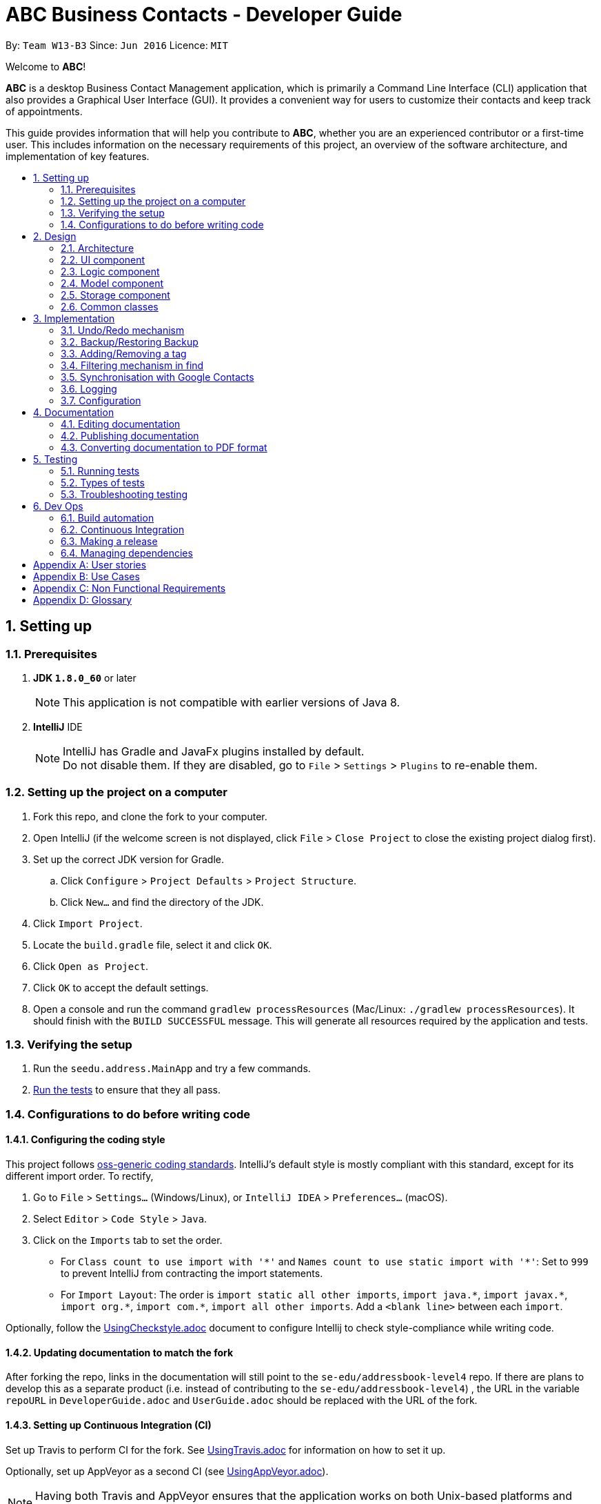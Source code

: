 = ABC Business Contacts - Developer Guide
:toc:
:toc-title:
:toc-placement: preamble
:sectnums:
:imagesDir: images
:stylesDir: stylesheets
ifdef::env-github[]
:tip-caption: :bulb:
:note-caption: :information_source:
endif::[]
ifdef::env-github,env-browser[:outfilesuffix: .adoc]
:repoURL: https://github.com/CS2103AUG2017-W13-B3/main/tree/master

By: `Team W13-B3`      Since: `Jun 2016`      Licence: `MIT`

Welcome to *ABC*!

*ABC* is a desktop Business Contact Management application, which is primarily a Command Line Interface (CLI) application that also provides a Graphical User Interface (GUI). It provides a convenient way for users to customize their contacts and keep track of appointments. +

This guide provides information that will help you contribute to *ABC*, whether you are an experienced contributor or a first-time user. This includes information on the necessary requirements of this project, an overview of the software architecture, and implementation of key features.

== Setting up

=== Prerequisites

. *JDK `1.8.0_60`* or later
+
[NOTE]
This application is not compatible with earlier versions of Java 8.
+

. *IntelliJ* IDE
+
[NOTE]
IntelliJ has Gradle and JavaFx plugins installed by default. +
Do not disable them. If they are disabled, go to `File` > `Settings` > `Plugins` to re-enable them.


=== Setting up the project on a computer

. Fork this repo, and clone the fork to your computer.
. Open IntelliJ (if the welcome screen is not displayed, click `File` > `Close Project` to close the existing project dialog first).
. Set up the correct JDK version for Gradle.
.. Click `Configure` > `Project Defaults` > `Project Structure`.
.. Click `New...` and find the directory of the JDK.
. Click `Import Project`.
. Locate the `build.gradle` file, select it and click `OK`.
. Click `Open as Project`.
. Click `OK` to accept the default settings.
. Open a console and run the command `gradlew processResources` (Mac/Linux: `./gradlew processResources`). It should finish with the `BUILD SUCCESSFUL` message.
This will generate all resources required by the application and tests.

=== Verifying the setup

. Run the `seedu.address.MainApp` and try a few commands.
. link:#testing[Run the tests] to ensure that they all pass.

=== Configurations to do before writing code

==== Configuring the coding style

This project follows https://github.com/oss-generic/process/blob/master/docs/CodingStandards.md[oss-generic coding standards]. IntelliJ's default style is mostly compliant with this standard, except for its different import order. To rectify,

. Go to `File` > `Settings...` (Windows/Linux), or `IntelliJ IDEA` > `Preferences...` (macOS).
. Select `Editor` > `Code Style` > `Java`.
. Click on the `Imports` tab to set the order.

* For `Class count to use import with '\*'` and `Names count to use static import with '*'`: Set to `999` to prevent IntelliJ from contracting the import statements.
* For `Import Layout`: The order is `import static all other imports`, `import java.\*`, `import javax.*`, `import org.\*`, `import com.*`, `import all other imports`. Add a `<blank line>` between each `import`.

Optionally, follow the <<UsingCheckstyle#, UsingCheckstyle.adoc>> document to configure Intellij to check style-compliance while writing code.

==== Updating documentation to match the fork

After forking the repo, links in the documentation will still point to the `se-edu/addressbook-level4` repo. If there are plans to develop this as a separate product (i.e. instead of contributing to the `se-edu/addressbook-level4`) , the URL in the variable `repoURL` in `DeveloperGuide.adoc` and `UserGuide.adoc` should be replaced with the URL of the fork.

==== Setting up Continuous Integration (CI)

Set up Travis to perform CI for the fork. See <<UsingTravis#, UsingTravis.adoc>> for information on how to set it up.

Optionally, set up AppVeyor as a second CI (see <<UsingAppVeyor#, UsingAppVeyor.adoc>>).

[NOTE]
Having both Travis and AppVeyor ensures that the application works on both Unix-based platforms and Windows-based platforms (Travis is Unix-based and AppVeyor is Windows-based).

==== Getting started with coding

Before starting to code, it is advisable to get a sense of the overall design by reading the link:#architecture[Architecture] section below.

== Design

=== Architecture

image::Architecture.png[width="600"]
_Figure 2.1.1 : Architecture Diagram_

The *_Architecture Diagram_* (Figure 2.1.1) given above explains the high-level design of the application Given below is a quick overview of each component.

[TIP]
The `.pptx` files used to create diagrams in this document can be found in the link:{repoURL}/docs/diagrams/[diagrams] folder. To update a diagram, modify the diagram in the pptx file, select the objects of the diagram, and choose `Save as picture`.

`Main` has only one class called link:{repoURL}/src/main/java/seedu/address/MainApp.java[`MainApp`]. It is responsible for:

* Initializing the components in the correct sequence at application launch, and connecting them up with each other.
* Shutting down the components and invoking cleanup method where necessary.

link:#common-classes[*`Commons`*] represents a collection of classes used by multiple other components. Two of those classes play important roles at the architecture level:

* `EventsCenter` (written using https://github.com/google/guava/wiki/EventBusExplained[Google's Event Bus library]) is used by components to communicate with other components using events (i.e. a form of Event Driven design)
* `LogsCenter` is used by many classes to write log messages to the application's log file.

The rest of the application consists of four components:

* link:#ui-component[*`UI`*] : Takes charge of the UI of the application.
* link:#logic-component[*`Logic`*] : Executes commands.
* link:#model-component[*`Model`*] : Holds the data of the application in-memory.
* link:#storage-component[*`Storage`*] : Reads data from, and writes data to, the hard disk.

Each of the four components:

* Defines its _API_ in an `interface` with the same name as the Component.
* Exposes its functionality via a `{Component Name}Manager` class.

For example, the `Logic` component (see Figure 2.1.2 for its class diagram) defines its API in the `Logic.java` interface and exposes its functionality via the `LogicManager.java` class.

image::LogicClassDiagram.png[width="800"]
_Figure 2.1.2 : Class Diagram of the Logic Component_

[discrete]
==== Events-Driven nature of the design

The _Sequence Diagram_ (Figure 2.1.3a) below shows how the components interact in a scenario where the user issues the command `delete 1`.

image::SDforDeletePerson.png[width="800"]
_Figure 2.1.3a : Sequence Diagram for `delete 1` command (Part a)_

[NOTE]
`Model` simply raises a `AddressBookChangedEvent` when the Address Book data is changed, instead of asking `Storage` to save the updates to the hard disk.

The diagram (Figure 2.1.3b) below shows how `EventsCenter` reacts to that event, which eventually results in the updates being saved to the hard disk and the status bar of the UI being updated to reflect the 'Last Updated' time.

image::SDforDeletePersonEventHandling.png[width="800"]
_Figure 2.1.3b : Sequence Diagram for `delete 1` command (Part b)_

[NOTE]
The event is propagated through `EventsCenter` to `Storage` and `UI` without `Model` having to be coupled to either of them. This is an example of how this Event Driven approach helps us reduce direct coupling between components.

The sections below give more details of the four main components.

=== UI component

image::UiClassDiagram.png[width="800"]
_Figure 2.2.1 : Structure of the UI Component_

*API* : link:{repoURL}/src/main/java/seedu/address/ui/Ui.java[`Ui.java`]

As seen in _Figure 2.2.1_, the UI consists of a `MainWindow` that is made up of different parts such as `CommandBox`, `ResultDisplay`, `PersonListPanel`, `StatusBarFooter`, `MeetingListPanel`. All these, including the `MainWindow`, inherit from the abstract `UiPart` class.

The `UI` component uses JavaFx UI framework. The layout of these UI parts are defined in their corresponding `.fxml` files that are in the `src/main/resources/view` folder. For example, the layout of the link:{repoURL}/src/main/java/seedu/address/ui/MainWindow.java[`MainWindow`] is specified in link:{repoURL}/src/main/resources/view/MainWindow.fxml[`MainWindow.fxml`].

The `UI` component:

* Executes user commands using the `Logic` component.
* Binds itself to some data in `Model` so that the UI can be updated automatically when data in `Model` changes.
* Responds to events raised from various parts of the application and updates the UI accordingly.

=== Logic component

image::LogicClassDiagram.png[width="800"]
_Figure 2.3.1 : Structure of the Logic Component_

image::LogicCommandClassDiagram.png[width="800"]
_Figure 2.3.2 : Structure of Commands in the Logic Component. This diagram shows finer details concerning `XYZCommand` and `Command` in Figure 2.3.1_

*API* :
link:{repoURL}/src/main/java/seedu/address/logic/Logic.java[`Logic.java`]

As seen in _Figure 2.3.1_, `Logic` uses the `AddressBookParser` class to parse the user command.
This results in a `Command` object which is executed by `LogicManager`. The command execution can affect `Model` (e.g. adding a person) and/or raise events. The result of the command execution is encapsulated as a `CommandResult` object which is passed back to the `Ui`.

_Figure 2.3.3_ below shows the Sequence Diagram for interactions within the `Logic` component for the `execute("delete 1")` API call.

image::DeletePersonSdForLogic.png[width="800"]
_Figure 2.3.3 : Interactions Inside the Logic Component for the `delete 1` Command_

=== Model component

image::ModelClassDiagram.png[width="800"]
_Figure 2.4.1 : Structure of the Model Component_

*API* : link:{repoURL}/src/main/java/seedu/address/model/Model.java[`Model.java`]

As seen in _Figure 2.4.1_, the `Model` component:

* stores a `UserPref` object that represents the user's preferences.
* stores the Address Book data.
* exposes an unmodifiable `ObservableList<ReadOnlyPerson>` that can be 'observed' e.g. the UI can be bound to this list so that the UI automatically updates when the data in the list change.
* does not depend on any of the other three components.

=== Storage component

image::StorageClassDiagram.png[width="800"]
_Figure 2.5.1 : Structure of the Storage Component_

*API* : link:{repoURL}/src/main/java/seedu/address/storage/Storage.java[`Storage.java`]

As seen in _Figure 2.5.1_, the `Storage` component:

* can save `UserPref` objects in json format and read it back.
* can save the Address Book data in xml format and read it back.

=== Common classes

Classes used by multiple components are in the `seedu.addressbook.commons` package.

== Implementation

This section describes some noteworthy details on how certain features are implemented.

// tag::undoredo[]
=== Undo/Redo mechanism

==== Mechanism

The undo/redo mechanism is facilitated by an `UndoRedoStack`, which resides inside `LogicManager`. It supports undoing and redoing of commands that modify the state of the application (e.g. `add`, `edit`). Such commands will inherit from `UndoableCommand`.

`UndoRedoStack` only deals with `UndoableCommands`. Commands that cannot be undone will inherit from `Command` instead. The following diagram, Figure 3.1.1.1, shows the inheritance diagram for commands:

image::LogicCommandClassDiagram.png[width="800"]
_Figure 3.1.1.1 : Logic Command Class Diagram_

As seen from Figure 3.1.1.2, `UndoableCommand` adds an extra layer between the abstract `Command` class and concrete commands that can be undone, such as `DeleteCommand`. Note that extra tasks need to be done when executing a command that can be undone, such as saving the state of the application before execution. `UndoableCommand` contains the high-level algorithm for these extra tasks while the child classes implement the details of how to execute the specific command. Note that this technique of putting the high-level algorithm in the parent class and lower-level steps of the algorithm in child classes is also known as the https://www.tutorialspoint.com/design_pattern/template_pattern.htm[template pattern].

Commands that are not undoable are implemented this way:
[source,java]
----
public class ListCommand extends Command {
  @Override
  public CommandResult execute() {
      // ... list logic ...
  }
}
----

With the extra layer, the undoable commands are implemented as follows:
[source,java]
----
public abstract class UndoableCommand extends Command {
  @Override
  public CommandResult execute() {
      // ... undo logic ...

      executeUndoableCommand();
  }
}

public class DeleteCommand extends UndoableCommand {
  @Override
  public CommandResult executeUndoableCommand() {
      // ... delete logic ...
  }
}
----

Suppose that the user has just launched the application. The `UndoRedoStack` will be empty at the start.

The user executes a new `UndoableCommand`, `delete 5`, to delete the 5th person in the address book. The current state of the address book is saved before the `delete 5` command executes. The `delete 5` command will then be pushed onto the `undoStack` (the current state is saved together with the command). This is illustrated by Figure 3.1.1.2.

image::UndoRedoStartingStackDiagram.png[width="800"]
_Figure 3.1.1.2 : Execute Delete Command Stack Diagram_

As the user continues to use the program, more commands are added into the `undoStack`. For example, the user may execute `add n/David ...` to add a new person. This is shown in Figure 3.1.1.3.

image::UndoRedoNewCommand1StackDiagram.png[width="800"]
_Figure 3.1.1.3 : Execute Add Command Stack Diagram_

[NOTE]
If a command fails its execution, it will not be pushed to the `UndoRedoStack` at all.

The user now decides that adding the person was a mistake, and executes `undo` to undo his previous command.

As can be seen from Figure 3.1.1.4, the most recent command is popped out of the `undoStack` and pushed back to the `redoStack`. The address book is then restored to the state before the `add` command executed.

image::UndoRedoExecuteUndoStackDiagram.png[width="800"]
_Figure 3.1.1.4 : Execute Undo Command Stack Diagram_

[NOTE]
If the `undoStack` is empty, then there are no other commands left to be undone, and an `Exception` will be thrown when popping the `undoStack`.

The following sequence diagram, Figure 3.1.1.5, shows how the undo operation works:

image::UndoRedoSequenceDiagram.png[width="800"]
_Figure 3.1.1.5 : Undo/Redo Sequence Diagram_

The redo does the exact opposite (pops from `redoStack`, pushes to `undoStack`, and restores the address book to the state after the command is executed).

[NOTE]
If the `redoStack` is empty, there are no other commands left to be redone, and an `Exception` will be thrown when popping the `redoStack`.

The user now decides to execute a new command, `clear`. As before, `clear` will be pushed into the `undoStack`. The `redoStack` is no longer empty. It will be purged as it no longer makes sense to redo the `add n/David` command (this is the behavior that most modern desktop applications follow). This is shown in Figure 3.1.1.6.

image::UndoRedoNewCommand2StackDiagram.png[width="800"]
_Figure 3.1.1.6 : Execute Clear Command Stack Diagram_

Commands that are not undoable are not added into the `undoStack`. For example, `list`, which inherits from `Command` rather than `UndoableCommand`, will not be added after execution, as shown in Figure 3.1.1.7.

image::UndoRedoNewCommand3StackDiagram.png[width="800"]
_Figure 3.1.1.7 : Execute List Command Stack Diagram_

The following activity diagram, Figure 3.1.1.8,  summarizes what happens inside the `UndoRedoStack` when a user executes a new command:

image::UndoRedoActivityDiagram.png[width="200"]
_Figure 3.1.1.8 : Undo/Redo Activity Diagram_

==== Design Considerations

**Aspect:** Implementation of `UndoableCommand` +
**Alternative 1 (current choice):** Add a new abstract method `executeUndoableCommand()` +
**Pros:** No undone/redone functionality is lost as it is now part of the default behaviour. Classes that deal with `Command` do not have to know that `executeUndoableCommand()` exists. +
**Cons:** Difficult for new developers to understand the template pattern. +
**Alternative 2:** Override `execute()` +
**Pros:** Does not involve the template pattern, easier for new developers to understand. +
**Cons:** Classes that inherit from `UndoableCommand` must remember to call `super.execute()`, or lose the ability to undo/redo.

---

**Aspect:** How undo & redo executes +
**Alternative 1 (current choice):** Save the entire address book +
**Pros:** Easy to implement. +
**Cons:** May have performance issues in terms of memory usage. +
**Alternative 2:** Individual command is able to undo/redo itself +
**Pros:** Will use less memory (e.g. for `delete`, just save the person being deleted). +
**Cons:** Must ensure that the implementation of each individual command is correct.

---

**Aspect:** Type of commands that can be undone/redone +
**Alternative 1 (current choice):** Only include commands that modify the address book (`add`, `clear`, `edit`) +
**Pros:** Only need to revert changes that are hard to change back (the view can easily be re-modified as no data is lost). +
**Cons:** User might think that list modifying operations are also undoable (undoing filtering, for example), only to realize that it does not do that. +
**Alternative 2:** Include all commands +
**Pros:** More intuitive for the user. +
**Cons:** User has no way of skipping such commands if he wants to reset the state of the address book and not the view. +
**Additional Info:** See our discussion  https://github.com/se-edu/addressbook-level4/issues/390#issuecomment-298936672[here].

---

**Aspect:** Data structure to support the undo/redo commands +
**Alternative 1 (current choice):** Use separate stack for undo and redo +
**Pros:** Easy to understand for new Computer Science student undergraduates, who are likely to be the new incoming developers of our project. +
**Cons:** Logic is duplicated twice. For example, when a new command is executed, we must remember to update both `HistoryManager` and `UndoRedoStack`. +
**Alternative 2:** Use `HistoryManager` for undo/redo +
**Pros:** We do not need to maintain a separate stack, and just reuse what is already in the codebase. +
**Cons:** Requires dealing with commands that have already been undone: We must remember to skip these commands. Violates Single Responsibility Principle and Separation of Concerns as `HistoryManager` now needs to do two different things. +
// end::undoredo[]

// tag::backupandrestore[]
=== Backup/Restoring Backup

==== Mechanism

The backing up of ABC is done by `BackupCommand` and the restoring of data from a backup file is done by `RestoreBackupCommand`.
`BackupCommand` inherits from `Command` as it does not support the undoing and redoing of user actions, whereas `RestoreBackupCommand` inherits from `UndoableCommand`.
These commands require access to `Storage` from `Logic` and this is accomplished by posting an event to `EventsCenter`. `Subscribers` in `StorageManager` will handle these events and respond correspondingly.
The sequence diagram below (Figure 3.2.1.1) shows how the `BackupCommand` is carried out.

image::BackupCommandSequenceDiagram.png[width="800"]
_Figure 3.2.1.1 : Backup Command Sequence Diagram_

[NOTE]
`RestoreBackupCommand` shares a similar flow for its sequence diagram.

The `BackupCommand` is executed when the command `backup` is entered. The data that is in `Model` or the active address book is first passed as a parameter to `BackupDataEvent`. The event will be handled by `StorageManager` and is saved into the default file path "data/addressbook-backup.xml".
The following is the implementation of `BackupCommand`:
[source, java]
----
public class BackupCommand extends Command {
  //... variables, constructor, other methods...

  @Override
  public CommandResult execute() throws CommandException {
      // reading data from model
      ReadOnlyAddressBook backupAddressBookData = model.getAddressBook();

      // posting event to backup data
      EventsCenter.getInstance().post(new BackupDataEvent(backupAddressBookData));
      return new CommandResult(String.format(MESSAGE_SUCCESS));
  }
}
----

The `RestoreBackupCommand` is executed when the command `restore` is entered. `RestoreBackupDataEvent` is posted and `StorageManager` handles it.
The data from default file path "data/addressbook-backup.xml" will be retrieved and it will replace the active address book.
The following is the implementation of `RestoreBackupCommand`:
[source, java]
----
public class RestoreBackupCommand extends UndoableCommand {
  //... variables, constructor, other methods...

  @Override
  public CommandResult execute() throws CommandException {
      //... other codes and checks...

      RestoreBackupDataEvent event = new RestoreBackupDataEvent();

      // posting event to help with restoring backup data
      EventsCenter.getInstance().post(event);

      // overwriting the data in active address book
      ReadOnlyAddressBook backupAddressBookData = event.getAddressBookData();
      model.resetData(backupAddressBookData);
      return new CommandResult(String.format(MESSAGE_SUCCESS));

      //... other codes and checks...
  }
}
----

If the backup file does not exist in the default file path, an error message will be shown to the user.
This check is done before `RestoreBackupDataEvent` is posted. Once again, this requires `Logic` to access `Storage`.
Therefore, a `BackupFilePresentEvent` will be posted and the `Subscriber` in `StorageManager` would handle this event to check if the backup file exists.

[NOTE]
A backup of the data is automatically created when *ABC* is closed.

==== Design Considerations

**Aspect:** Accessing `Storage` from `Logic` +
**Alternative 1 (current choice):** Make use of `EventBus` to post events and have `StorageManager` handle the backing up or retrieval of data +
**Pros:** Follow the architecture closely without introducing dependencies between components. +
**Cons:** New `Event` classes have to be created every time a command requires access to data in the storage.  +
**Alternative 2:** Allow `Logic` to access `Storage` and its functions +
**Pros:** Easier implementation for current and future functions or commands related to `Storage`. +
**Cons:** Increases coupling between the components. +
// end::backupandrestore[]

// tag::addremovetag[]
=== Adding/Removing a tag

==== Mechanism

Adding or removing a tag is facilitated by `AddTagCommand` and `DeleteTagCommand`, which are subclasses of `UndoableCommand`. These commands work by changing the value of the `Tag` objects associated with the contact.

These commands take in an integer and a string as arguments. The command is first parsed in `AddressBookParser` to identify it as the appropriate command. It will then be parsed by `AddTagCommandParser` or `DeleteTagCommandParser`, to parse the index, which was the integer argument, and the `Tag`, which was represented by the string argument. Invalid indexes and tags will be handled by throwing an exception. This is how `AddTagCommandParser` is implemented:
[source, java]
----
public class AddTagCommandParser implements Parser<AddTagCommand> {
  public AddTagCommand parse(String args) throws ParseException {
      try {
          // ... parse `Index` and `Tag` and pass it to `AddTagCommand` ...
      } catch (IllegalValueException ive) {
          // ... throw an exception ...
      }
  }
}
----

To update the `Tag` objects associated with a `Person`, the set of `Tag` objects belonging to that `Person` is copied to a new set. The new data is then modified, then copied into a newly created `Person` instance. This is implemented as follows:

[source, java]
----
public class AddTagCommand extends UndoableCommand {
  // ... variables, constructor, other methods ...
  private final Tag newTag;

  @Override
  public CommandResult executeUndoableCommand() throws CommandException {
      // ... fetch personToEdit ...

      Set<Tag> oldTags = new HashSet<Tag>(personToEdit.getTags());
      // ... check if tag is duplicated ...
      Person editedPerson = new Person(personToEdit);
      oldTags.add(newTag);
      editedPerson.setTags(oldTags);

      // ... try to replace personToEdit with editedPerson ...
  }
}

----
The diagram below (Figure 3.3.1.1) shows how `AddTagCommand` works.

image::AddTagSequenceDiagram.png[]
_Figure 3.3.1.1 : AddTag Command Sequence Diagram_

`RemoveTagCommand` works in a similar way. Note that `AddTagCommand` will throw an exception if the `Tag` already exists for the `Person` selected. `DeleteTagCommand` throws an exception if the `Tag` is not found on the `Person`.

==== Design Considerations

**Aspect:** Changing the `Tag` objects of the selected `Person` +
**Alternative 1 (current choice):** Copy set of `Tag` objects to a newly created set and modify the newly created set, then create a copy of the selected `Person` instance and replace its set of `Tag` objects +
**Pros:** Ensures that the original value will be unchanged, which is important in the event that updating the `Person` instance fails in a later stage. +
**Cons:** Additional memory required to create a new `Person` instance. +
**Alternative 2:** Edit the `Tag` set directly +
**Pros:** No need to instantiate new `Person` instance. Easy to implement. +
**Cons:** Problematic implementation and bad coding practice. Modifying the original values directly can cause problems if updating the `Person` instance fails in a later stage.
// end::addremovetag[]

// tag::filter[]
=== Filtering mechanism in find

==== Basic mechanism
The list of persons displayed is filtered by a [https://docs.oracle.com/javase/8/docs/api/java/util/function/Predicate.html[Predicate]]
when the method `updateFilteredPersonList(predicate)` from the `Model` interface is invoked.

The relevant methods in the Model interface are as follows:

[source,java]
----
public interface Model {

  ...

  /** Returns the predicate of the current filtered person list */
  Predicate<? super ReadOnlyPerson> getPersonListPredicate();

  /** Updates the filter of the filtered person list to filter by the given {@code predicate}.*/
  void updateFilteredPersonList(Predicate<ReadOnlyPerson> predicate);

}
----


When `updateFilteredPersonList(predicate)` is invoked, every `Person` in **ABC** is evaluated against the `predicate`.
A `Person` is added to the displayed list if `predicate.test(person)` is evaluated to be TRUE.
Therefore, all `Person` instances that fulfill the conditions specified in `predicate` are displayed.

==== Filtering the displayed list
Note that all `Person` instances in the displayed list satisfy a Predicate `currentPredicate`. Given a new Predicate `newPredicate`, filtering the displayed list of contacts is equivalent to selecting `Person` instances that satisfy both `currentPredicate` and `newPredicate`. From Figure 3.4.2.1, it can also be viewed as the intersection of two lists of `Person` objects, each satisfying one of the two predicates respectively.

image::venn_diagram.png[height = 200, width = 250]
_Figure 3.4.2.1 : Venn Diagram for Filtering_

==== Implementation
The actual implementation of filtering the displayed list involves three steps. +

.  Invoke `getPersonListPredicate()` provided in the Model interface to get the `currentPredicate`.
.  Use [https://docs.oracle.com/javase/8/docs/api/java/util/function/Predicate.html#and-java.util.function.Predicate-[Predicate.and()]] to generated the logical AND of the two predicates.
.  Update the list using the predicate generated in step 2.

For more detail, refer to the sequence diagram(Figure 3.4.3.1) below.

image::FindCommandSequenceDiagram.png[]
_Figure 3.4.3.1 : Sequence Diagram for Find_

==== Design consideration
The design for filtering the displayed list applies the [https://en.wikipedia.org/wiki/Open/closed_principle[Open/Close Principle]].

* By providing a new extension of `getPersonListPredicate()` in the `Model` interface, the new feature is enabled. +
* By making use of the logical AND of two predicates, the list can be filtered without modification of the fundamental filtering mechanism. +
// end::filter[]

// tag::sync[]
=== Synchronisation with Google Contacts

==== Mechanism
Authentication and bi-directional synchronisation of data with a user's Google Contacts is done via the `sync` command, which is a subclass of `Command`. This command works in conjunction with the Google Client and People API.

A `PeopleService` instance is required and obtained via the `LoginCommand` before synchronisation is possible.
`PeopleService` is then used to perform Create, Read, Update, and Delete (CRUD) operations on the user's Google Contacts,
which is used in `SyncCommand`. The four primary methods in `SyncCommand` are `checkContacts`, `updateContacts`, `importContacts` and `exportContacts`. +

The sequence diagram for the command can be seen below, in Figure 3.5.1.1:

image::SyncCommandSequenceDiagram.png[width="1000"]
_Figure 3.5.1.1: Sync Command Sequence Diagram_

==== Methods

===== SyncCommand
Below is the implementation of SyncCommand.
Upon execution, the command checks if a PeopleService instance has been instantiated, and throws a `CommandException` if it has not.
It then runs the `initialise` method, which preprocesses the *ABC* and Google Contacts data, before performing the 4 main functions,
`checkContacts`, `updateContacts`, `importContacts` and `exportContacts`.

[source,java]
----
public class SyncCommand extends Command {
  //...variables, constructor, other methods

    @Override
    public CommandResult execute() throws CommandException {

        if (clientFuture == null || !clientFuture.isDone()) {
            throw new CommandException(MESSAGE_FAILURE);
        } else {

            syncedIDs =  (loadStatus() == null) ? new HashSet<String>() : (HashSet) loadStatus();

            try {
                List<ReadOnlyPerson> personList = model.getFilteredPersonList();
                initialise();
                checkContacts();
                updateContacts();
                exportContacts(personList);
                if (connections != null) {
                    importContacts();
                }

                saveStatus(syncedIDs);
            } catch (Exception e) {
                e.printStackTrace();
            }
        }
        return new CommandResult(String.format(MESSAGE_SUCCESS));
    }
}
----

===== Checking and updating of contacts
A `syncedIDs.dat` file is maintained to keep track of the contacts that have been synchronised currently, as each link between an *ABC* and a Google contact consists of an unique ID. `checkContacts` ensures that contacts on both ends still exist, and removes the link if either of them no longer exist. `updateContacts`, on the other hand, compares linked contacts, and if there is a difference, it updates the contact that has an older timestamp. Below is the implementation of the 2 functions respectively.

[source,java]
----
public class SyncCommand extends Command {
  // variables, constructor and other methods
  private void checkContacts() throws Exception {
        List<ReadOnlyPerson> personList = model.getFilteredPersonList();
        for (ReadOnlyPerson person : personList) {
            String id = person.getId().getValue();

            if (!hashGoogleId.containsKey(id)) {
                logger.info("Deleting local contact");
                model.deletePerson(person);
                syncedIDs.remove(id);
                continue;
            }

        }
  }

      private void updateContacts() throws Exception {
        List<String> toRemove = new ArrayList<String>();
        for (String id : syncedIDs) {
            seedu.address.model.person.ReadOnlyPerson aPerson;
            Person person;
            // Checks whether person and aPerson still exists, mainly for defensive programming
            // We check the last updated times for both contacts
            if (compare < 0) {
                // We update the remote contact
            } else if (compare > 0) {
                // We update the local contact
            }
        }
    }
}
----

===== Importing and exporting of contacts
We then move on to importing of new Google Contacts, and exporting of new *ABC* contacts to Google servers. To achieve this, we iterate through all Google Contacts and *ABC* contacts respectively, and import or export them accordingly if they are not linked
with an ID yet.

[source,java]
----
public class SyncCommand extends Command {
  // variables, constructor and other methods
    private void importContacts () throws IOException {

        for (Person person : connections) {
                String id = person.getResourceName();
                String gName = retrieveFullGName(person);
                if (!syncedIDs.contains(id)) {
                    if (!hashName.containsKey(gName)) {
                        // We import the contact if there is no contact of a similar name
                    } else if (hashName.containsKey((gName))) {
                        seedu.address.model.person.ReadOnlyPerson aPerson = hashName.get(gName);
                        if (equalPerson(aPerson, person)) {
                            //We link the 2 contacts if they have the same details
                        } else {
                            // We can safely import the contacts as they have different details
                        }
                    }
                }
        }
    }

    private void exportContacts (List<ReadOnlyPerson> personList) throws Exception {
        for (ReadOnlyPerson person : personList) {
            if (person.getId().getValue().equals("")) {
                if (hashGoogleName.containsKey(person.getName().fullName)) {
                    // We can safely export the contact as there is no one with a similar name
                } else if (hashGoogleName.containsKey(person.getName().fullName)) {
                    // We check if the person is identical, and link them if they are
                    Person gPerson = hashGoogleName.get(person.getName().fullName);
                    if (equalPerson(person, gPerson)) {
                        // We link the similar contacts
                    } else {
                        // We can safely export the contact as their other details are not similar
                    }
                }
            }
        }
    }
}
----

==== Design Considerations
**Aspect:** It is difficult to keep track of which contacts have been synchronised +
**Alternative 1 (current choice):** An unique ID is assigned to each contact, and a global syncedIDS HashTable is stored  +
**Pros:** It is easy to link/unlink synchronised contacts and keep track of the IDs that are in use. +
**Cons:** Requires a persistent data file to be stored for synchronised IDs.

**Alternative 2:** Use an ID field for each contact, but keep no global data file +
**Pros:** Less resources and room for error +
**Cons:** Requires more time for synchronisation, and it will be difficult to remove Google Contacts that have been deleted locally. +

---

**Aspect:** Authorisation cannot be performed synchronously due to the Google People library +
**Alternative 1 (current choice):**  Introduce a new command `login` which is asynchronous, while `sync` remains synchronous
**Pros:** `Model` can be updated as we remain on the application thread +
**Cons:** It is difficult to control the number of open threads, which can impact system resources, and we have to run `login` before `sync` +

**Alternative 2:** We implement synchronous usage of the Google Peopl library +
**Pros:** No threading and hence complication is required. +
**Cons:** It is extremely difficult to achieve this.
// end::sync[]

=== Logging

We are using `java.util.logging` package for logging. The `LogsCenter` class is used to manage the logging levels and logging destinations.

* The logging level can be controlled using the `logLevel` setting in the configuration file (See link:#configuration[Configuration])
* The `Logger` for a class can be obtained using `LogsCenter.getLogger(Class)` which will log messages according to the specified logging level
* Currently log messages are output through: `Console` and to a `.log` file.

*Logging Levels*

* `SEVERE` : Critical problem detected which may possibly cause the termination of the application
* `WARNING` : Can continue, but with caution
* `INFO` : Information showing the noteworthy actions by the application
* `FINE` : Details that is not usually noteworthy but may be useful in debugging e.g. print the actual list instead of just its size

=== Configuration

Certain properties of the application can be controlled (e.g application name, logging level) through the configuration file (default: `config.json`).

== Documentation

We use asciidoc for writing documentation.

[NOTE]
We chose asciidoc over Markdown because asciidoc, although a bit more complex than Markdown, provides more flexibility in formatting.

=== Editing documentation

See <<UsingGradle#rendering-asciidoc-files, UsingGradle.adoc>> to learn how to render `.adoc` files locally to preview the end result of your edits.
Alternatively, you can download the AsciiDoc plugin for IntelliJ, which allows you to preview the changes you have made to your `.adoc` files in real-time.

=== Publishing documentation

See <<UsingTravis#deploying-github-pages, UsingTravis.adoc>> to learn how to deploy GitHub Pages using Travis.

=== Converting documentation to PDF format

We use https://www.google.com/chrome/browser/desktop/[Google Chrome] for converting documentation to PDF format, as Chrome's PDF engine preserves hyperlinks used in webpages.

Here are the steps to convert the project documentation files to PDF format.

.  Follow the instructions in <<UsingGradle#rendering-asciidoc-files, UsingGradle.adoc>> to convert the AsciiDoc files in the `docs/` directory to HTML format.
.  Go to your generated HTML files in the `build/docs` folder, right click on them and select `Open with` -> `Google Chrome`.
.  Within Chrome, click on the `Print` option in Chrome's menu.
.  Set the destination to `Save as PDF`, then click `Save` to save a copy of the file in PDF format. For best results, use the settings indicated in the screenshot below. (Figure 4.3.1)

image::chrome_save_as_pdf.png[width="300"]
_Figure 4.3.1 : Saving documentation as PDF files in Chrome_

== Testing

=== Running tests

There are three ways to run tests.

[TIP]
The most reliable way to run tests is the 3rd one. The first two methods might fail some GUI tests due to platform/resolution-specific idiosyncrasies.

*Method 1: Using IntelliJ JUnit test runner*

* To run all tests, right-click on the `src/test/java` folder and choose `Run 'All Tests'`
* To run a subset of tests, you can right-click on a test package, test class, or a test and choose `Run 'ABC'`

*Method 2: Using Gradle*

* Open a console and run the command `gradlew clean allTests` (Mac/Linux: `./gradlew clean allTests`)

[NOTE]
See <<UsingGradle#, UsingGradle.adoc>> for more info on how to run tests using Gradle.

*Method 3: Using Gradle (headless)*

Thanks to the https://github.com/TestFX/TestFX[TestFX] library we use, our GUI tests can be run in the _headless_ mode. In the headless mode, GUI tests do not show up on the screen. That means the developer can do other things on the Computer while the tests are running.

To run tests in headless mode, open a console and run the command `gradlew clean headless allTests` (Mac/Linux: `./gradlew clean headless allTests`)

=== Types of tests

We have two types of tests:

.  *GUI Tests* - These are tests involving the GUI. They include,
.. _System Tests_ that test the entire application by simulating user actions on the GUI. These are in the `systemtests` package.
.. _Unit tests_ that test the individual components. These are in `seedu.address.ui` package.
.  *Non-GUI Tests* - These are tests not involving the GUI. They include,
..  _Unit tests_ targeting the lowest level methods/classes. +
e.g. `seedu.address.commons.StringUtilTest`
..  _Integration tests_ that are checking the integration of multiple code units (those code units are assumed to be working). +
e.g. `seedu.address.storage.StorageManagerTest`
..  Hybrids of unit and integration tests. These test are checking multiple code units as well as how the are connected together. +
e.g. `seedu.address.logic.LogicManagerTest`


=== Troubleshooting testing
**Problem: `HelpWindowTest` fails with a `NullPointerException`.**

* Reason: One of its dependencies, `UserGuide.html` in `src/main/resources/docs` is missing.
* Solution: Execute Gradle task `processResources`.

== Dev Ops

=== Build automation

See <<UsingGradle#, UsingGradle.adoc>> to learn how to use Gradle for build automation.

=== Continuous Integration

We use https://travis-ci.org/[Travis CI] and https://www.appveyor.com/[AppVeyor] to perform _Continuous Integration_ on our projects. See <<UsingTravis#, UsingTravis.adoc>> and <<UsingAppVeyor#, UsingAppVeyor.adoc>> for more details.

=== Making a release

Here are the steps to create a new release.

.  Update the version number in link:{repoURL}/src/main/java/seedu/address/MainApp.java[`MainApp.java`].
.  Generate a JAR file <<UsingGradle#creating-the-jar-file, using Gradle>>.
.  Tag the repo with the version number. e.g. `v0.1`
.  https://help.github.com/articles/creating-releases/[Create a new release using GitHub] and upload the JAR file you created.

=== Managing dependencies

A project often depends on third-party libraries. For example, Address Book depends on the http://wiki.fasterxml.com/JacksonHome[Jackson library] for XML parsing. Managing these _dependencies_ can be automated using Gradle. For example, Gradle can download the dependencies automatically, which is better than these alternatives. +
a. Include those libraries in the repo (this bloats the repo size) +
b. Require developers to download those libraries manually (this creates extra work for developers)

[appendix]
== User stories

Priorities: High (must have) - `* * \*`, Medium (nice to have) - `* \*`, Low (unlikely to have) - `*`

[width="100%",cols="22%,<23%,<25%,<30%",options="header",]
|=======================================================================
|Priority |As a ... |I want to ... |So that I can...
|`* * *` |new user |see usage instructions |refer to instructions when I forget how to use the application

|`* * *` |user |add a new person |

|`* * *` |user |delete a person |remove entries that I no longer need

|`* * *` |user |find a person by name |locate details of persons without having to go through the entire list

|`* * *` |user |use shorter aliases for commands|enter commands quickly and not have to type in the full command

|`* * *` |user |find people by their tags|locate a specific group of persons

|`* * *` |user |have a responsive inbuilt browser with similar response times to external browsers|use the inbuilt browser smoothly

|`* * *` |user |add tags cumulatively|edit tags conveniently

|`* * *` |user |add a person with fewer parameters|add someone I don't know all the details of

|`* * *` |user |edit contact details|modify contacts without having to delete the contact

|`* * *` |user |view in-line help via the help command|view the help without having to navigate the user guide(which is not CLI friendly)

|`* * *` |user |add contacts with multiple phone numbers|have contact entries with multiple phone numbers without the need for multiple entries

|`* * *` |user |revert to a previous version of my AddressBook|restore from a backup if my contact data is accidentally lost

|`* * *` |user |navigate the navigation using only my keyboard (using preset keybindings)|use the application solely with my keyboard, as with CLI-focused apps

|`* *` |user |hide link:#private-contact-detail[private contact details] by default |minimize chance of someone else seeing them by accident

|`* *` |user |have Google Contacts integration link:#google-contacts-api[Google Contacts API]| view and modify my contacts on other platforms than my computer

|`* *` |user |have a reminder system tag to names| remember my appointments with other people

|`* *` |user |access a person's Facebook account via in the in-built browser|use Facebook features from the AddressBook

|`* *` |user |find a subset of contacts using specified parameters|filter through my contacts

|`* *` |user |locate a person's address on Google Maps|easily navigate to my contact's location

|`* *` |user |resize the dimensions of the command and output bar|customise the application to the desired layout

|`* *` |user |upload pictures of my contacts|identify my contacts with similar names

|`* *` |user |change the layout and enable/disable certain components e.g. the inbuilt browser|change the layout as desired and customise my AddressBook

|`* *` |user |clear the screen to the default view|reset my AddressBook and start from a clean slate

|`* *` |user |have a plugin manager to download and use plugins I want|only use resources I want to

|`* *` |user |have a theme manager|change the colours to fit my desires

|`* *` |user |modify private information|conveniently modify private information

|`* *` |user |encrypt private information with a passphrase|secure my private information and hide it from others

|`* *` |user |have a Favourites section where popular contacts are shown|access my frequently viewed contacts quickly

|`* *` |user |have a settings manager/config file|customise the application and preferences

|`* *` |user |send an email via the inbuilt browser by clicking on a contact's email|easily and quickly send an email to an existing contact

|`* *` |user |have a Notes section to add notes that attaches to a person|jot down certain events and details

|`* *` |user who is privacy focused |encrypt my contacts|hide and secure my contacts from others

|`* *` |user |tab-complete my commands|quickly complete my commands and do inline searching for contacts

|`* *` |user |add aliases for contacts|label my contacts with a different name

|`* *` |user |use regex for find command|type less and perform a wider variety of searches

|`*` |user with many persons in the address book |sort persons by name |locate a person easily

|`*` |user |be able to sort the contacts|look for people easily

|`*` |user |send a message to my contacts in the AddressBook|contact people directly from the application

|`*` |user |use the application on my phone|access contact details directly on my phone

|`*` |user |store/see the relationship between our contacts in a graph|see our mutual friends

|=======================================================================


[appendix]
== Use Cases

(For all use cases below, the *System* is the `ABC` and the *Actor* is the `user`, unless specified otherwise)

[discrete]
=== Use case: Delete person

*MSS*

1.  User requests to list persons
2.  ABC shows a list of persons
3.  User requests to delete a specific person in the list
4.  ABC deletes the person
+
Use case ends.

*Extensions*

[none]
* 2a. The list is empty.
+
Use case ends.

* 3a. The given index is invalid.
+
[none]
** 3a1. ABC shows an error message.
+
Use case resumes at step 2.

[discrete]
=== Use case: Delete tag

*MSS*

1.  User requests to delete a specific tag by name
2.  ABC deletes the tag from every person in the contact list
+
Use case ends.

*Extensions*

[none]
* 1a. The tag does not exist.
+
[none]
** 1a1. ABC shows an error message.
Use case ends.

* 1b. The tag is not a valid tag.
+
[none]
** 1b1. ABC shows an error message.
+
Use case ends.

[discrete]
=== Use case: Edit contact details

*MSS*

1.  User requests to edit contact
2.  ABC shows a list of persons
3.  User requests to edit a specific index in the list with required tags on new information
4.  ABC confirms that user wishes to change data
5.  User confirms the change
6.  ABC changes the information in the field
+
Use case ends.

*Extensions*

[none]
* 2a. The list is empty.
+
Use case ends.

* 3a. The given index is invalid.
+
[none]
** 3a1. ABC shows an error message.
+
Use case resumes at step 2.

* 3b. The user does not provide fields for new data.
+
[none]
** 3b1. ABC shows an error message.
+
Use case resumes at step 2.

* 3c. The user does not change any field.
+
[none]
** 3c1. ABC shows an error message.
+
Use case resumes at step 2.

* 5a. User inputs no.
+
Use case ends.

* 5b. User inputs something other than yes or no.
+
[none]
** 5b1. ABC shows an error message.
+
Use case resumes at step 4.

[discrete]
=== Use case: Add tag to contact

*MSS*

1.  User requests to add tag to contact
2.  ABC shows a list of persons
3.  User requests to add tag to the person at a specific index in the list
4.  ABC changes the information in the field
+
Use case ends.

*Extensions*

[none]
* 2a. The list is empty.
+
Use case ends.

* 3a. The given index is invalid.
+
[none]
** 3a1. ABC shows an error message.
+
Use case resumes at step 2.

* 3b. The user does not provide a new tag.
+
[none]
** 3b1. ABC shows an error message.
+
Use case resumes at step 2.

* 3c. The user provides an invalid tag.
+
[none]
** 3c1. ABC shows an error message.
+
Use case resumes at step 2.

* 3d. The user provides a tag that already exists on the specified contact.
+
[none]
** 3d1. ABC shows an error message.
+
Use case resumes at step 2.

[discrete]
=== Use case: Backup data

*MSS*

1.  User requests to backup data
2.  ABC backs up the data to the hard drive
+
Use case ends.

*Extensions*

[none]
* 2a. ABC fails to save the data.
+
[none]
** 2a1. ABC shows an error message.
+
Use case ends.

[discrete]
=== Use case: Restore backup

*MSS*

1.  User requests to restore backup
2.  ABC shows a list of backups available
3.  User selects index of specific backup in the list
4.  ABC confirms that user wishes to restore backup and will lose current data
5.  User confirms the change
6.  ABC restores to backup specified by user
+
Use case ends.

*Extensions*

[none]
* 2a. The list is empty.
+
Use case ends.

* 3a. The given index is invalid.
+
[none]
** 3a1. ABC shows an error message.
+
Use case resumes at step 2.

* 5a. User inputs no.
+
Use case ends.

* 5b. User inputs something other than yes or no.
+
[none]
** 5b1. ABC shows an error message.
+
Use case resumes at step 4.


[discrete]
=== Use case: Upload pictures

*MSS*

1.  User requests to list persons
2.  ABC shows a list of persons
3.  User requests to upload a picture in a directory for a specific person in the list
4.  ABC saves the picture for the person in the contact list
+
Use case ends.

*Extensions*

[none]
* 2a. The list is empty.
+
Use case ends.

* 3a. The given index is invalid.
+
[none]
** 3a1. ABC shows an error message.
+
Use case resumes at step 2.

* 3b. The specified picture is invalid
+
[none]
** 3b1. ABC shows an error message.
+
Use case resumes at step 2.


[discrete]
=== Use case: Add remark to a person

*MSS*

1.  User requests to list persons
2.  ABC shows a list of persons
3.  User requests to add remark to a person in the list
4.  ABC adds remark to the person in the contact list
+
Use case ends.

*Extensions*

[none]
* 2a. The list is empty.
+
Use case ends.

* 3a. The given index is invalid.
+
[none]
** 3a1. ABC shows an error message.
+
Use case resumes at step 2.

[appendix]
== Non Functional Requirements

.  Should work on any link:#mainstream-os[mainstream OS] as long as it has Java `1.8.0_60` or higher installed.
.  Should be able to hold up to 1000 contacts without a noticeable sluggishness in performance for typical usage.
.  A user with above average typing speed for regular English text (i.e. not code, not system admin commands) should be able to accomplish most of the tasks faster using commands than using the mouse.
.  Should be able to respond to a command within 500ms.
.  Data should only be accessible to the user himself.
.  Should be compatible with earlier versions.
.  Should be able to handle all possible exceptions.

[appendix]
== Glossary

[[mainstream-os]]
Mainstream OS

....
Windows, Linux, Unix, OS-X
....

[[private-contact-detail]]
Private contact detail

....
A contact detail that is not meant to be shared with others
....

[[google-contacts-api]]
Google Contacts API

....
An API provided by Google for client applications to perform basic CRUD functions on a user's contacts.
....
